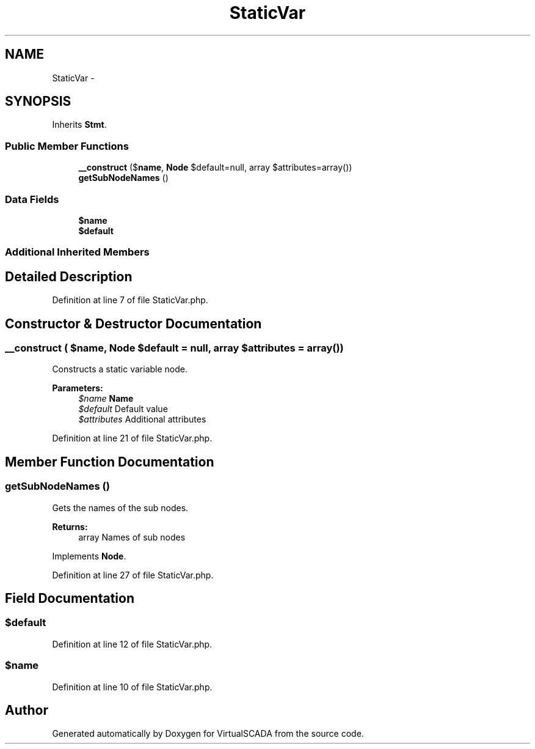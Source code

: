 .TH "StaticVar" 3 "Tue Apr 14 2015" "Version 1.0" "VirtualSCADA" \" -*- nroff -*-
.ad l
.nh
.SH NAME
StaticVar \- 
.SH SYNOPSIS
.br
.PP
.PP
Inherits \fBStmt\fP\&.
.SS "Public Member Functions"

.in +1c
.ti -1c
.RI "\fB__construct\fP ($\fBname\fP, \fBNode\\Expr\fP $default=null, array $attributes=array())"
.br
.ti -1c
.RI "\fBgetSubNodeNames\fP ()"
.br
.in -1c
.SS "Data Fields"

.in +1c
.ti -1c
.RI "\fB$name\fP"
.br
.ti -1c
.RI "\fB$default\fP"
.br
.in -1c
.SS "Additional Inherited Members"
.SH "Detailed Description"
.PP 
Definition at line 7 of file StaticVar\&.php\&.
.SH "Constructor & Destructor Documentation"
.PP 
.SS "__construct ( $name, \fBNode\\Expr\fP $default = \fCnull\fP, array $attributes = \fCarray()\fP)"
Constructs a static variable node\&.
.PP
\fBParameters:\fP
.RS 4
\fI$name\fP \fBName\fP 
.br
\fI$default\fP Default value 
.br
\fI$attributes\fP Additional attributes 
.RE
.PP

.PP
Definition at line 21 of file StaticVar\&.php\&.
.SH "Member Function Documentation"
.PP 
.SS "getSubNodeNames ()"
Gets the names of the sub nodes\&.
.PP
\fBReturns:\fP
.RS 4
array Names of sub nodes 
.RE
.PP

.PP
Implements \fBNode\fP\&.
.PP
Definition at line 27 of file StaticVar\&.php\&.
.SH "Field Documentation"
.PP 
.SS "$default"

.PP
Definition at line 12 of file StaticVar\&.php\&.
.SS "$\fBname\fP"

.PP
Definition at line 10 of file StaticVar\&.php\&.

.SH "Author"
.PP 
Generated automatically by Doxygen for VirtualSCADA from the source code\&.
